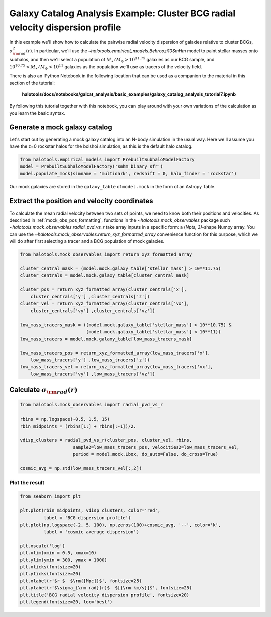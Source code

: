 .. _galaxy_catalog_analysis_tutorial7:

Galaxy Catalog Analysis Example: Cluster BCG radial velocity dispersion profile
==================================================================================
In this example we'll show how to calculate the pairwise radial velocity
dispersion of galaxies relative to cluster BCGs,
:math:`\sigma_{\rm rad}^{2}(r)`. 
In particular, we'll use the `~halotools.empirical_models.Behroozi10SmHm` model 
to paint stellar masses onto subhalos, and then we'll select a 
population of :math:`M_{\ast}/M_{\odot}>10^{11.75}` galaxies as our BCG sample, 
and :math:`10^{10.75}<M_{\ast}/M_{\odot}<10^{11}` galaxies as the 
population we'll use as tracers of the velocity field. 

There is also an IPython Notebook in the following location that can be 
used as a companion to the material in this section of the tutorial:


    **halotools/docs/notebooks/galcat_analysis/basic_examples/galaxy_catalog_analysis_tutorial7.ipynb**

By following this tutorial together with this notebook, 
you can play around with your own variations of the calculation 
as you learn the basic syntax. 

Generate a mock galaxy catalog
------------------------------

Let's start out by generating a mock galaxy catalog into an N-body
simulation in the usual way. Here we'll assume you have the z=0 rockstar
halos for the bolshoi simulation, as this is the default halo catalog.

.. code:: python

    from halotools.empirical_models import PrebuiltSubhaloModelFactory
    model = PrebuiltSubhaloModelFactory('smhm_binary_sfr')
    model.populate_mock(simname = 'multidark', redshift = 0, halo_finder = 'rockstar')

Our mock galaxies are stored in the ``galaxy_table`` of ``model.mock``
in the form of an Astropy Table.

Extract the position and velocity coordinates
---------------------------------------------
To calculate the mean radial velocity between two sets of points, 
we need to know both their positions and velocities. 
As described in :ref:`mock_obs_pos_formatting`, 
functions in the `~halotools.mock_observables` package 
such `~halotools.mock_observables.radial_pvd_vs_r` take array inputs in a 
specific form: a (*Npts, 3)*-shape Numpy array. You can use the 
`~halotools.mock_observables.return_xyz_formatted_array` convenience 
function for this purpose, which we will do after first 
selecting a tracer and a BCG population of mock galaxies. 

.. code:: python

    from halotools.mock_observables import return_xyz_formatted_array

    cluster_central_mask = (model.mock.galaxy_table['stellar_mass'] > 10**11.75)
    cluster_centrals = model.mock.galaxy_table[cluster_central_mask]

    cluster_pos = return_xyz_formatted_array(cluster_centrals['x'], 
        cluster_centrals['y'] ,cluster_centrals['z'])
    cluster_vel = return_xyz_formatted_array(cluster_centrals['vx'], 
        cluster_centrals['vy'] ,cluster_centrals['vz'])
    
    low_mass_tracers_mask = ((model.mock.galaxy_table['stellar_mass'] > 10**10.75) & 
                             (model.mock.galaxy_table['stellar_mass'] < 10**11))
    low_mass_tracers = model.mock.galaxy_table[low_mass_tracers_mask]
        
    low_mass_tracers_pos = return_xyz_formatted_array(low_mass_tracers['x'], 
        low_mass_tracers['y'] ,low_mass_tracers['z'])
    low_mass_tracers_vel = return_xyz_formatted_array(low_mass_tracers['vx'], 
        low_mass_tracers['vy'] ,low_mass_tracers['vz'])
    

Calculate :math:`\sigma_{\rm rad}(r)`
-------------------------------------

.. code:: python

    from halotools.mock_observables import radial_pvd_vs_r

    rbins = np.logspace(-0.5, 1.5, 15)
    rbin_midpoints = (rbins[1:] + rbins[:-1])/2.
    
    vdisp_clusters = radial_pvd_vs_r(cluster_pos, cluster_vel, rbins, 
                        sample2=low_mass_tracers_pos, velocities2=low_mass_tracers_vel, 
                        period = model.mock.Lbox, do_auto=False, do_cross=True)
    
    cosmic_avg = np.std(low_mass_tracers_vel[:,2])

Plot the result
~~~~~~~~~~~~~~~

.. code:: python

    from seaborn import plt
    
    plt.plot(rbin_midpoints, vdisp_clusters, color='red', 
             label = 'BCG dispersion profile')
    plt.plot(np.logspace(-2, 5, 100), np.zeros(100)+cosmic_avg, '--', color='k', 
             label = 'cosmic average dispersion')
    
    plt.xscale('log')
    plt.xlim(xmin = 0.5, xmax=10)
    plt.ylim(ymin = 300, ymax = 1000)
    plt.xticks(fontsize=20)
    plt.yticks(fontsize=20)
    plt.xlabel(r'$r $  $\rm{[Mpc]}$', fontsize=25)
    plt.ylabel(r'$\sigma_{\rm rad}(r)$  $[{\rm km/s}]$', fontsize=25)
    plt.title('BCG radial velocity dispersion profile', fontsize=20)
    plt.legend(fontsize=20, loc='best')


.. image:: cluster_dispersion_profile.png




